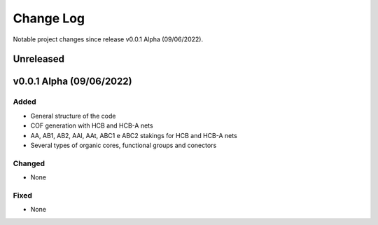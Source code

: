 **********
Change Log
**********

Notable project changes since release v0.0.1 Alpha (09/06/2022).


Unreleased
==========

v0.0.1 Alpha (09/06/2022)
=================

Added
-----

- General structure of the code

- COF generation with HCB and HCB-A nets

- AA, AB1, AB2, AAl, AAt, ABC1 e ABC2 stakings for HCB and HCB-A nets

- Several types of organic cores, functional groups and conectors


Changed
-------

- None

Fixed
-----

- None
